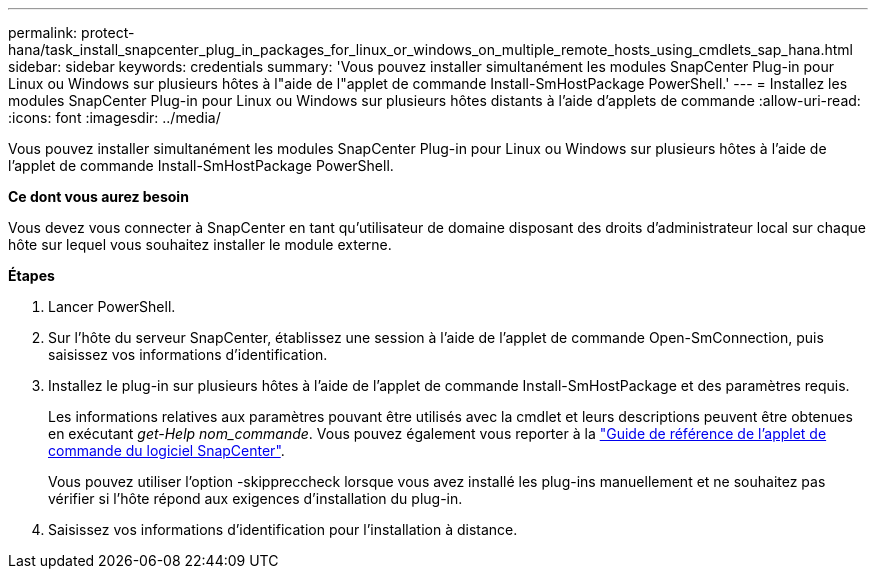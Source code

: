 ---
permalink: protect-hana/task_install_snapcenter_plug_in_packages_for_linux_or_windows_on_multiple_remote_hosts_using_cmdlets_sap_hana.html 
sidebar: sidebar 
keywords: credentials 
summary: 'Vous pouvez installer simultanément les modules SnapCenter Plug-in pour Linux ou Windows sur plusieurs hôtes à l"aide de l"applet de commande Install-SmHostPackage PowerShell.' 
---
= Installez les modules SnapCenter Plug-in pour Linux ou Windows sur plusieurs hôtes distants à l'aide d'applets de commande
:allow-uri-read: 
:icons: font
:imagesdir: ../media/


[role="lead"]
Vous pouvez installer simultanément les modules SnapCenter Plug-in pour Linux ou Windows sur plusieurs hôtes à l'aide de l'applet de commande Install-SmHostPackage PowerShell.

*Ce dont vous aurez besoin*

Vous devez vous connecter à SnapCenter en tant qu'utilisateur de domaine disposant des droits d'administrateur local sur chaque hôte sur lequel vous souhaitez installer le module externe.

*Étapes*

. Lancer PowerShell.
. Sur l'hôte du serveur SnapCenter, établissez une session à l'aide de l'applet de commande Open-SmConnection, puis saisissez vos informations d'identification.
. Installez le plug-in sur plusieurs hôtes à l'aide de l'applet de commande Install-SmHostPackage et des paramètres requis.
+
Les informations relatives aux paramètres pouvant être utilisés avec la cmdlet et leurs descriptions peuvent être obtenues en exécutant _get-Help nom_commande_. Vous pouvez également vous reporter à la https://docs.netapp.com/us-en/snapcenter-cmdlets-47/index.html["Guide de référence de l'applet de commande du logiciel SnapCenter"^].

+
Vous pouvez utiliser l'option -skippreccheck lorsque vous avez installé les plug-ins manuellement et ne souhaitez pas vérifier si l'hôte répond aux exigences d'installation du plug-in.

. Saisissez vos informations d'identification pour l'installation à distance.

